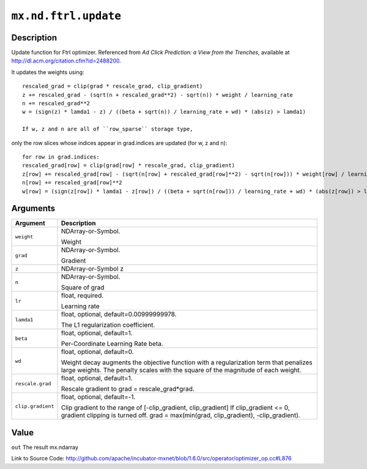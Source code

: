 

``mx.nd.ftrl.update``
==========================================

Description
----------------------

Update function for Ftrl optimizer.
Referenced from *Ad Click Prediction: a View from the Trenches*, available at
http://dl.acm.org/citation.cfm?id=2488200.

It updates the weights using::

	 rescaled_grad = clip(grad * rescale_grad, clip_gradient)
	 z += rescaled_grad - (sqrt(n + rescaled_grad**2) - sqrt(n)) * weight / learning_rate
	 n += rescaled_grad**2
	 w = (sign(z) * lamda1 - z) / ((beta + sqrt(n)) / learning_rate + wd) * (abs(z) > lamda1)
	 
	 If w, z and n are all of ``row_sparse`` storage type,
only the row slices whose indices appear in grad.indices are updated (for w, z and n)::

	 for row in grad.indices:
	 rescaled_grad[row] = clip(grad[row] * rescale_grad, clip_gradient)
	 z[row] += rescaled_grad[row] - (sqrt(n[row] + rescaled_grad[row]**2) - sqrt(n[row])) * weight[row] / learning_rate
	 n[row] += rescaled_grad[row]**2
	 w[row] = (sign(z[row]) * lamda1 - z[row]) / ((beta + sqrt(n[row])) / learning_rate + wd) * (abs(z[row]) > lamda1)
	 
	 
	 


Arguments
------------------

+----------------------------------------+------------------------------------------------------------+
| Argument                               | Description                                                |
+========================================+============================================================+
| ``weight``                             | NDArray-or-Symbol.                                         |
|                                        |                                                            |
|                                        | Weight                                                     |
+----------------------------------------+------------------------------------------------------------+
| ``grad``                               | NDArray-or-Symbol.                                         |
|                                        |                                                            |
|                                        | Gradient                                                   |
+----------------------------------------+------------------------------------------------------------+
| ``z``                                  | NDArray-or-Symbol                                          |
|                                        | z                                                          |
+----------------------------------------+------------------------------------------------------------+
| ``n``                                  | NDArray-or-Symbol.                                         |
|                                        |                                                            |
|                                        | Square of grad                                             |
+----------------------------------------+------------------------------------------------------------+
| ``lr``                                 | float, required.                                           |
|                                        |                                                            |
|                                        | Learning rate                                              |
+----------------------------------------+------------------------------------------------------------+
| ``lamda1``                             | float, optional, default=0.00999999978.                    |
|                                        |                                                            |
|                                        | The L1 regularization coefficient.                         |
+----------------------------------------+------------------------------------------------------------+
| ``beta``                               | float, optional, default=1.                                |
|                                        |                                                            |
|                                        | Per-Coordinate Learning Rate beta.                         |
+----------------------------------------+------------------------------------------------------------+
| ``wd``                                 | float, optional, default=0.                                |
|                                        |                                                            |
|                                        | Weight decay augments the objective function with a        |
|                                        | regularization term that penalizes large weights. The      |
|                                        | penalty scales with the square of the magnitude of each    |
|                                        | weight.                                                    |
+----------------------------------------+------------------------------------------------------------+
| ``rescale.grad``                       | float, optional, default=1.                                |
|                                        |                                                            |
|                                        | Rescale gradient to grad = rescale_grad*grad.              |
+----------------------------------------+------------------------------------------------------------+
| ``clip.gradient``                      | float, optional, default=-1.                               |
|                                        |                                                            |
|                                        | Clip gradient to the range of [-clip_gradient,             |
|                                        | clip_gradient] If clip_gradient <= 0, gradient clipping is |
|                                        | turned off. grad = max(min(grad, clip_gradient),           |
|                                        | -clip_gradient).                                           |
+----------------------------------------+------------------------------------------------------------+

Value
----------

``out`` The result mx.ndarray


Link to Source Code: http://github.com/apache/incubator-mxnet/blob/1.6.0/src/operator/optimizer_op.cc#L876

